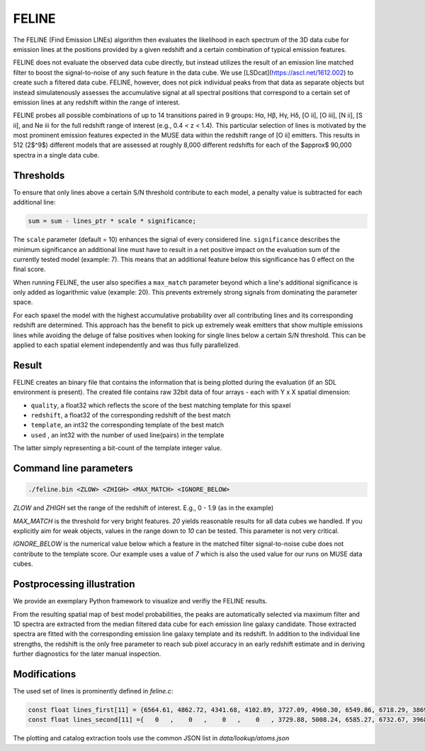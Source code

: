FELINE
============
The FELINE (Find Emission LINEs) algorithm then evaluates the likelihood in
each spectrum of the 3D data cube for emission lines at 
the positions provided by a given redshift and a certain
combination of typical emission features.

FELINE does not evaluate the observed data cube directly, but instead 
utilizes the result of an emission line matched filter to boost the signal-to-noise
of any such feature in the data cube. We use [LSDcat](https://ascl.net/1612.002) to create such a filtered
data cube.
FELINE, however, does not pick individual peaks from that data as separate objects but instead
simulatenously assesses the accumulative signal at all spectral positions that correspond to a certain
set of emission lines at any redshift within the range of interest.

FELINE probes all possible combinations of up to
14 transitions paired in 9 groups:
Hα, Hβ, Hγ, Hδ, [O ii], [O iii], [N ii], [S ii], and Ne iii for the
full redshift range of interest (e.g., 0.4 < z < 1.4).
This particular selection of lines is motivated by the most prominent
emission features expected in the MUSE data within the
redshift range of [O ii] emitters.
This results in 512 (2$^9$) different models that
are assessed at roughly 8,000 different redshifts for each of
the $\approx$ 90,000 spectra in a single data cube.


Thresholds
-------------
To ensure that only lines above a certain S/N threshold 
contribute to each model, a penalty value is subtracted for each additional
line:

.. code-block:: c

   sum = sum - lines_ptr * scale * significance;

The ``scale`` parameter (default = 10) enhances the signal of every considered line.
``significance`` describes the minimum significance an additional line must have to result in 
a net positive impact on the evaluation sum of the currently tested model (example: 7).
This means that an additional feature below this significance has 0 effect on the final score.

When running FELINE, the user also specifies a ``max_match`` parameter beyond which
a line's additional significance is only added as logarithmic value (example: 20).
This prevents extremely strong signals from dominating the parameter space.

For each spaxel the model with the highest accumulative probability over all contributing
lines and its corresponding redshift are determined. This approach has the benefit to pick
up extremely weak emitters that show multiple emissions
lines while avoiding the deluge of false positives when looking for single lines below a certain S/N threshold.
This can be applied to each spatial element independently and was
thus fully parallelized.

Result
-------------
FELINE creates an binary file that contains the information that is being plotted during the evaluation
(if an SDL environment is present).
The created file contains raw 32bit data of four arrays - each with Y x X spatial dimension:

- ``quality``, a float32 which reflects the score of the best matching template for this spaxel
- ``redshift``, a float32 of the corresponding redshift of the best match
- ``template``, an int32 the corresponding template of the best match
- ``used``    , an int32 with the number of used line(pairs) in the template

The latter simply representing a bit-count of the template integer value.

Command line parameters
-------------

.. code-block:: bash

   ./feline.bin <ZLOW> <ZHIGH> <MAX_MATCH> <IGNORE_BELOW>

`ZLOW` and `ZHIGH` set the range of the redshift of interest. E.g., 0 - 1.9 (as in the example)

`MAX_MATCH` is the threshold for very bright features. `20` yields reasonable results for all data cubes we
handled. If you explicitly aim for weak objects, values in the range down to `10` can be tested. This parameter
is not very critical.

`IGNORE_BELOW` is the numerical value below which a feature in the matched filter signal-to-noise cube does not contribute
to the template score. Our example uses a value of `7` which is also the used value for our runs on MUSE data cubes.

Postprocessing illustration
-----------------------------
We provide an exemplary Python framework to visualize and verifiy the 
FELINE results.

From the resulting spatial map of best model probabilities, the peaks are automatically
selected via maximum filter and 1D spectra are extracted from the median filtered data cube for
each emission line galaxy candidate. 
Those extracted spectra are fitted with the corresponding emission line galaxy template and its 
redshift. In addition to the individual line strengths, the redshift is the only free parameter to reach sub pixel accuracy
in an early redshift estimate and in deriving further diagnostics for the later manual inspection.

Modifications
----------------
The used set of lines is prominently defined in `feline.c`:

.. code-block:: c

   const float lines_first[11] = {6564.61, 4862.72, 4341.68, 4102.89, 3727.09, 4960.30, 6549.86, 6718.29, 3869.81, 1908.73, 1215.67};
   const float lines_second[11] ={   0   ,    0   ,    0   ,    0   , 3729.88, 5008.24, 6585.27, 6732.67, 3968.53, 1906.68,    0   };
   
The plotting and catalog extraction tools use the common JSON list in `data/lookup/atoms.json`
